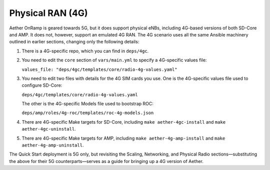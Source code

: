 Physical RAN (4G)
----------------------

Aether OnRamp is geared towards 5G, but it does support physical eNBs,
including 4G-based versions of both SD-Core and AMP. It does not,
however, support an emulated 4G RAN. The 4G scenario uses all the same
Ansible machinery outlined in earlier sections, changing only the
following details:

1. There is a 4G-specific repo, which you can find in ``deps/4gc``.

2. You need to edit the ``core`` section of ``vars/main.yml`` to
   specify a 4G-specific values file:

   ``values_file: "deps/4gc/templates/core/radio-4g-values.yaml"``

3. You need to edit two files with details for the 4G SIM cards you
   use. One is the 4G-specific values file used to configure SD-Core:
   
   ``deps/4gc/templates/core/radio-4g-values.yaml``

   The other is the 4G-specific Models file used to bootstrap ROC:
   
   ``deps/amp/roles/4g-roc/templates/roc-4g-models.json``

4. There are 4G-specific Make targets for SD-Core, including ``make
   aether-4gc-install`` and ``make aether-4gc-uninstall``.

5. There are 4G-specific Make targets for AMP, including ``make
   aether-4g-amp-install`` and ``make aether-4g-amp-uninstall``.

The Quick Start deployment is 5G only, but revisiting the Scaling,
Networking, and Physical Radio sections—substituting the above for
their 5G counterparts—serves as a guide for bringing up a 4G version
of Aether.
   
